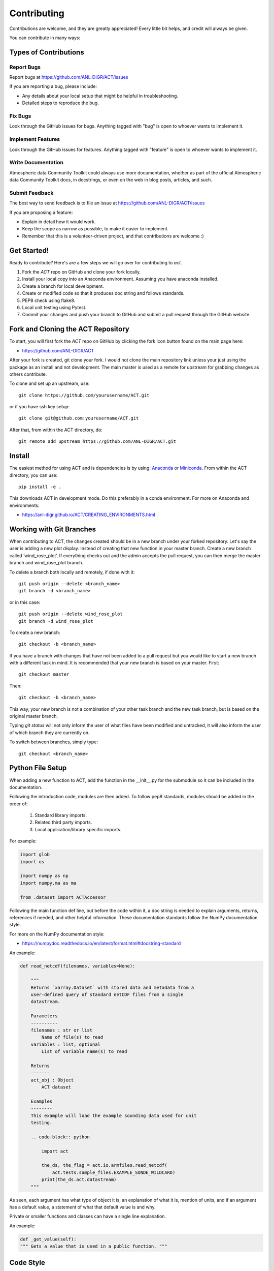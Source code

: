 ============
Contributing
============

Contributions are welcome, and they are greatly appreciated! Every
little bit helps, and credit will always be given.

You can contribute in many ways:

Types of Contributions
----------------------

Report Bugs
~~~~~~~~~~~

Report bugs at https://github.com/ANL-DIGR/ACT/issues

If you are reporting a bug, please include:

* Any details about your local setup that might be helpful in troubleshooting.
* Detailed steps to reproduce the bug.

Fix Bugs
~~~~~~~~

Look through the GitHub issues for bugs. Anything tagged with "bug"
is open to whoever wants to implement it.

Implement Features
~~~~~~~~~~~~~~~~~~

Look through the GitHub issues for features. Anything tagged with "feature"
is open to whoever wants to implement it.

Write Documentation
~~~~~~~~~~~~~~~~~~~

Atmospheric data Community Toolkit could always use more documentation, whether
as part of the official Atmospheric data Community Toolkit docs, in docstrings,
or even on the web in blog posts, articles, and such.

Submit Feedback
~~~~~~~~~~~~~~~

The best way to send feedback is to file an issue at https://github.com/ANL-DIGR/ACT/issues

If you are proposing a feature:

* Explain in detail how it would work.
* Keep the scope as narrow as possible, to make it easier to implement.
* Remember that this is a volunteer-driven project, and that contributions
  are welcome :)

Get Started!
------------

Ready to contribute? Here's are a few steps we will go over for contributing
to `act`.

1. Fork the `ACT` repo on GitHub and clone your fork locally.

2. Install your local copy into an Anaconda environment. Assuming you have
   anaconda installed.

3. Create a branch for local development.

4. Create or modified code so that it produces doc string and follows standards.

5. PEP8 check using flake8.

6. Local unit testing using Pytest.

7. Commit your changes and push your branch to GitHub and submit a pull
   request through the GitHub website.

Fork and Cloning the ACT Repository
-----------------------------------
To start, you will first fork the `ACT` repo on GitHub by
clicking the fork icon button found on the main page here:

- https://github.com/ANL-DIGR/ACT

After your fork is created, git clone your fork. I would not clone the main
repository link unless your just using the package as an install and not
development. The main master is used as a remote for upstream for grabbing
changes as others contribute.

To clone and set up an upstream, use::

    git clone https://github.com/yourusername/ACT.git

or if you have ssh key setup::

    git clone git@github.com:yourusername/ACT.git

After that, from within the ACT directory, do::

    git remote add upstream https://github.com/ANL-DIGR/ACT.git

Install
-------

The easiest method for using ACT and is dependencies is by using:
`Anaconda <https://www.anaconda.com/download/#>`_ or
`Miniconda <https://conda.io/miniconda.html>`_.
From within the ACT directory, you can use::

    pip install -e .

This downloads ACT in development mode. Do this preferably in a conda
environment. For more on Anaconda and environments:

- https://anl-digr.github.io/ACT/CREATING_ENVIRONMENTS.html

Working with Git Branches
-------------------------

When contributing to ACT, the changes created should be in a new branch
under your forked repository. Let's say the user is adding a new plot display.
Instead of creating that new function in your master branch. Create a new
branch called ‘wind_rose_plot’. If everything checks out and the admin
accepts the pull request, you can then merge the master branch and
wind_rose_plot branch.

To delete a branch both locally and remotely, if done with it::

                git push origin --delete <branch_name>
                git branch -d <branch_name>

or in this case::
                
                git push origin --delete wind_rose_plot
                git branch -d wind_rose_plot


To create a new branch::

                git checkout -b <branch_name>

If you have a branch with changes that have not been added to a pull request
but you would like to start a new branch with a different task in mind. It
is recommended that your new branch is based on your master. First::

                git checkout master

Then::

                git checkout -b <branch_name>

This way, your new branch is not a combination of your other task branch and
the new task branch, but is based on the original master branch.

Typing `git status` will not only inform the user of what files have been
modified and untracked, it will also inform the user of which branch they
are currently on.

To switch between branches, simply type::

                git checkout <branch_name>

Python File Setup
-----------------

When adding a new function to ACT, add the function in the __init__.py
for the submodule so it can be included in the documentation.

Following the introduction code, modules are then added. To follow pep8
standards, modules should be added in the order of:

        1. Standard library imports.
        2. Related third party imports.
        3. Local application/library specific imports.

For example:

.. code-block:: python

        import glob
        import os
         
        import numpy as np
        import numpy.ma as ma

        from .dataset import ACTAccessor

Following the main function def line, but before the code within it, a doc
string is needed to explain arguments, returns, references if needed, and
other helpful information. These documentation standards follow the NumPy
documentation style.

For more on the NumPy documentation style:

- https://numpydoc.readthedocs.io/en/latest/format.html#docstring-standard

An example:

.. code-block:: python

        def read_netcdf(filenames, variables=None):

            """
            Returns `xarray.Dataset` with stored data and metadata from a
            user-defined query of standard netCDF files from a single
            datastream.

            Parameters
            ----------
            filenames : str or list
                Name of file(s) to read
            variables : list, optional
                List of variable name(s) to read

            Returns
            -------
            act_obj : Object
                ACT dataset

            Examples
            --------
            This example will load the example sounding data used for unit
            testing.

            .. code-block:: python

                import act

                the_ds, the_flag = act.io.armfiles.read_netcdf(
                    act.tests.sample_files.EXAMPLE_SONDE_WILDCARD)
                print(the_ds.act.datastream)
            """

As seen, each argument has what type of object it is, an explanation of
what it is, mention of units, and if an argument has a default value, a
statement of what that default value is and why.

Private or smaller functions and classes can have a single line explanation.

An example:

.. code-block:: python

        def _get_value(self):
        """ Gets a value that is used in a public function. """

Code Style
----------

ACT follows PEP8 coding standards. To make sure your code follows the
PEP8 style, you can use a variety of tools that can check for you. Two
popular PEP8 check modules are flake8 and pylint. (Note: ACT's continuous
integration uses flake8).

For more on pep8 style:

- https://www.python.org/dev/peps/pep-0008/

To install flake8::

        conda install -c conda-forge flake8

To use flake8::

        flake8 path/to/code/to/check.py

To install pylint::

        conda install pylint

To use pylint::

        pylint path/to/code/to/check.py 

Both of these tools are highly configurable to suit a user's taste. Refer to
the tools documentation for details on this process.

- https://flake8.pycqa.org/en/latest/
- https://www.pylint.org/

Unit Testing
------------

When adding a new function to ACT it is important to add your function to
the __init__.py file under the corresponding ACT folder.

Create a test for your function and have assert from numpy testing test the
known values to the calculated values. If changes are made in the future to
ACT, pytest will use the test created to see if the function is still valid
and produces the same values. It works that, it takes known values that are
obtained from the function, and when pytest is ran, it takes the test
function and reruns the function and compares the results to the original.

An example:

.. code-block:: python

        import act
        import numpy as np
        import xarray as xr


        def test_correct_ceil():
            # Make a fake dataset to test with, just an array with 1e-7
            # for half of it.
            fake_data = 10 * np.ones((300, 20))
            fake_data[:, 10:] = -1
            arm_obj = {}
            arm_obj['backscatter'] = xr.DataArray(fake_data)
            arm_obj = act.corrections.ceil.correct_ceil(arm_obj)
            assert np.all(arm_obj['backscatter'].data[:, 10:] == -7)
            assert np.all(arm_obj['backscatter'].data[:, 1:10] == 1)

Pytest is used to run unit tests in ACT.

It is recommended to install ACT in “editable” mode for pytest testing.
From within the main ACT directory::

        pip install -e .

This lets you change your source code and rerun tests at will.

To install pytest::

        conda install -c conda-forge pytest

To run all tests in pyart with pytest from outside the pyart directory::

        pytest --pyargs act

All test with increase verbosity::

        pytest -v

Just one file::

        pytest filename

Note: When an example shows filename as such::

        pytest filename

filename is the filename and location, such as::

        pytest /home/user/act/act/tests/test_correct.py

Relative paths can also be used::
        
        cd ACT
        pytest ./act/tests/test_correct.py

For more on pytest:

- https://docs.pytest.org/en/latest/


Adding Changes to GitHub
------------------------

Once your done updating a file, and want the changes on your remote branch.
Simply add it by using::

        git add <file_name.py>

When commiting to GitHub, start the statement with a acronym such as
‘ADD:’ depending on what your commiting, could be ‘MAINT:’ or
‘BUG:’ or more. Then following should be a short statement such as
“ADD: Adding new wind rose display.”, but after the short statement, before
finishing the quotations, hit enter and in your terminal you can then type
a more in depth description on what your commiting.

A set of recommended acronymns can be found at:

- https://docs.scipy.org/doc/numpy/dev/gitwash/development_workflow.html

If you would like to type your commit in the terminal and skip the default
editor::

	git commit -m "STY: Removing whitespace from plot.py pep8."

To use the default editor(in Linux, usually VIM), simply type::

	git commit

One thing to keep in mind is before doing a pull request, update your
branches with the original upstream repository.

This could be done by::

	git fetch upstream

After fetching, a git merge is needed to pull in the changes.

This is done by::

        git merge upstream/master

To prevent a merge commit::

        git merge --ff-only upstream/master

or a rebase can be done with::

        git pull --rebase upsteam master

Rebase will take commits you missed and stack your changes on top of them.

Before you submit a pull request, check that it meets these guidelines:

1. The pull request should include tests.
2. If the pull request adds functionality, the docs should be updated. Put
   your new functionality into a function with a docstring, and add the
   feature to the list in README.rst.
3. The pull request should work for Python 2.7, 3.6, 3.7 for PyPy. Check
   https://travis-ci.org/ANL-DIGR/ACT
   and make sure that the tests pass for all supported Python versions.

After creating a pull request through GitHub, and outside checker TravisCI
will determine if the code past all checks. If the code fails the tests, as
the pull request sits, make changes to fix the code and when pushed to GitHub,
the pull request will automatically update and TravisCI will automatically
rerun.

For more on Git:

- https://git-scm.com/book/en/v2
